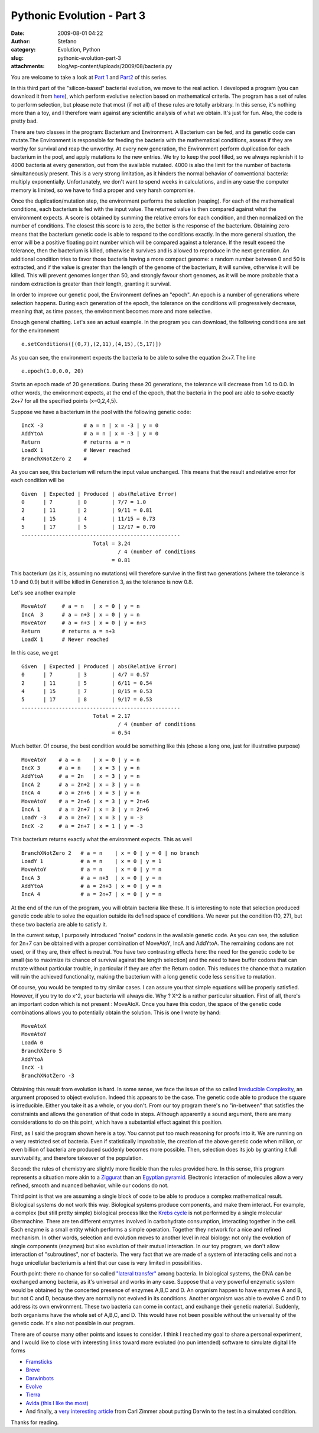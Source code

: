 Pythonic Evolution - Part 3
###########################
:date: 2009-08-01 04:22
:author: Stefano
:category: Evolution, Python
:slug: pythonic-evolution-part-3
:attachments: blog/wp-content/uploads/2009/08/bacteria.py

You are welcome to take a look at `Part
1 <http://forthescience.org/blog/2009/05/15/pythonic-evolution-part-1/>`_
and
`Part2 <http://forthescience.org/blog/2009/05/23/pythonic-evolution-part-2/>`_
of this series.

In this third part of the "silicon-based" bacterial evolution, we move
to the real action. I developed a program (you can download it from
`here <http://forthescience.org/blog/wp-content/uploads/2009/08/bacteria.py>`_),
which perform evolutive selection based on mathematical criteria. The
program has a set of rules to perform selection, but please note that
most (if not all) of these rules are totally arbitrary. In this sense,
it's nothing more than a toy, and I therefore warn against any
scientific analysis of what we obtain. It's just for fun. Also, the code
is pretty bad.

There are two classes in the program: Bacterium and Environment. A
Bacterium can be fed, and its genetic code can mutate.The Environment is
responsible for feeding the bacteria with the mathematical conditions,
assess if they are worthy for survival and reap the unworthy. At every
new generation, the Environment perform duplication for each bacterium
in the pool, and apply mutations to the new entries. We try to keep the
pool filled, so we always replenish it to 4000 bacteria at every
generation, out from the available mutated. 4000 is also the limit for
the number of bacteria simultaneously present. This is a very strong
limitation, as it hinders the normal behavior of conventional bacteria:
multiply exponentially. Unfortunately, we don't want to spend weeks in
calculations, and in any case the computer memory is limited, so we have
to find a proper and very harsh compromise.

Once the duplication/mutation step, the environment performs the
selection (reaping). For each of the mathematical conditions, each
bacterium is fed with the input value. The returned value is then
compared against what the environment expects. A score is obtained by
summing the relative errors for each condition, and then normalized on
the number of conditions. The closest this score is to zero, the better
is the response of the bacterium. Obtaining zero means that the
bacterium genetic code is able to respond to the conditions exactly. In
the more general situation, the error will be a positive floating point
number which will be compared against a tolerance. If the result exceed
the tolerance, then the bacterium is killed, otherwise it survives and
is allowed to reproduce in the next generation. An additional condition
tries to favor those bacteria having a more compact genome: a random
number between 0 and 50 is extracted, and if the value is greater than
the length of the genome of the bacterium, it will survive, otherwise it
will be killed. This will prevent genomes longer than 50, and strongly
favour short genomes, as it will be more probable that a random
extraction is greater than their length, granting it survival.

In order to improve our genetic pool, the Environment defines an
"epoch". An epoch is a number of generations where selection happens.
During each generation of the epoch, the tolerance on the conditions
will progressively decrease, meaning that, as time passes, the
environment becomes more and more selective.

Enough general chatting. Let's see an actual example. In the program you
can download, the following conditions are set for the environment

::

    e.setConditions([(0,7),(2,11),(4,15),(5,17)])

As you can see, the environment expects the bacteria to be able to solve
the equation 2x+7. The line

::

    e.epoch(1.0,0.0, 20)

Starts an epoch made of 20 generations. During these 20 generations, the
tolerance will decrease from 1.0 to 0.0. In other words, the environment
expects, at the end of the epoch, that the bacteria in the pool are able
to solve exactly 2x+7 for all the specified points (x=0,2,4,5).

Suppose we have a bacterium in the pool with the following genetic code:

::

    IncX -3             # a = n | x = -3 | y = 0
    AddYtoA             # a = n | x = -3 | y = 0
    Return              # returns a = n
    LoadX 1             # Never reached
    BranchXNotZero 2    #

As you can see, this bacterium will return the input value unchanged.
This means that the result and relative error for each condition will be

::

    Given  | Expected | Produced | abs(Relative Error)
    0      | 7        | 0        | 7/7 = 1.0
    2      | 11       | 2        | 9/11 = 0.81
    4      | 15       | 4        | 11/15 = 0.73
    5      | 17       | 5        | 12/17 = 0.70
    ---------------------------------------------------
                           Total = 3.24
                                   / 4 (number of conditions
                                 = 0.81

This bacterium (as it is, assuming no mutations) will therefore survive
in the first two generations (where the tolerance is 1.0 and 0.9) but it
will be killed in Generation 3, as the tolerance is now 0.8.

Let's see another example

::

    MoveAtoY     # a = n   | x = 0 | y = n
    IncA  3      # a = n+3 | x = 0 | y = n
    MoveAtoY     # a = n+3 | x = 0 | y = n+3
    Return       # returns a = n+3
    LoadX 1      # Never reached

In this case, we get

::

    Given  | Expected | Produced | abs(Relative Error)
    0      | 7        | 3        | 4/7 = 0.57
    2      | 11       | 5        | 6/11 = 0.54
    4      | 15       | 7        | 8/15 = 0.53
    5      | 17       | 8        | 9/17 = 0.53
    ---------------------------------------------------
                           Total = 2.17
                                   / 4 (number of conditions
                                 = 0.54

Much better. Of course, the best condition would be something like this
(chose a long one, just for illustrative purpose)

::

    MoveAtoY    # a = n    | x = 0 | y = n
    IncX 3      # a = n    | x = 3 | y = n
    AddYtoA     # a = 2n   | x = 3 | y = n
    IncA 2      # a = 2n+2 | x = 3 | y = n
    IncA 4      # a = 2n+6 | x = 3 | y = n
    MoveAtoY    # a = 2n+6 | x = 3 | y = 2n+6
    IncA 1      # a = 2n+7 | x = 3 | y = 2n+6
    LoadY -3    # a = 2n+7 | x = 3 | y = -3
    IncX -2     # a = 2n+7 | x = 1 | y = -3

This bacterium returns exactly what the environment expects. This as
well

::

    BranchXNotZero 2   # a = n    | x = 0 | y = 0 | no branch
    LoadY 1            # a = n    | x = 0 | y = 1
    MoveAtoY           # a = n    | x = 0 | y = n
    IncA 3             # a = n+3  | x = 0 | y = n
    AddYtoA            # a = 2n+3 | x = 0 | y = n
    IncA 4             # a = 2n+7 | x = 0 | y = n

At the end of the run of the program, you will obtain bacteria like
these. It is interesting to note that selection produced genetic code
able to solve the equation outside its defined space of conditions. We
never put the condition (10, 27), but these two bacteria are able to
satisfy it.

In the current setup, I purposely introduced "noise" codons in the
available genetic code. As you can see, the solution for 2n+7 can be
obtained with a proper combination of MoveAtoY, IncA and AddYtoA. The
remaining codons are not used, or if they are, their effect is neutral.
You have two contrasting effects here: the need for the genetic code to
be small (so to maximize its chance of survival against the length
selection) and the need to have buffer codons that can mutate without
particular trouble, in particular if they are after the Return codon.
This reduces the chance that a mutation will ruin the achieved
functionality, making the bacterium with a long genetic code less
sensitive to mutation.

Of course, you would be tempted to try similar cases. I can assure you
that simple equations will be properly satisfied. However, if you try to
do x^2, your bacteria will always die. Why ? X^2 is a rather particular
situation. First of all, there's an important codon which is not present
: MoveAtoX. Once you have this codon, the space of the genetic code
combinations allows you to potentially obtain the solution. This is one
I wrote by hand:

::

    MoveAtoX
    MoveAtoY
    LoadA 0
    BranchXZero 5
    AddYtoA
    IncX -1
    BranchXNotZero -3

Obtaining this result from evolution is hard. In some sense, we face the
issue of the so called `Irreducible
Complexity <http://en.wikipedia.org/wiki/Irreducible_complexity>`_, an
argument proposed to object evolution. Indeed this appears to be the
case. The genetic code able to produce the square is irreducible. Either
you take it as a whole, or you don't. From our toy program there's no
"in-between" that satisfies the constraints and allows the generation of
that code in steps. Although apparently a sound argument, there are many
considerations to do on this point, which have a substantial effect
against this position.

First, as I said the program shown here is a toy. You cannot put too
much reasoning for proofs into it. We are running on a very restricted
set of bacteria. Even if statistically improbable, the creation of the
above genetic code when million, or even billion of bacteria are
produced suddenly becomes more possible. Then, selection does its job by
granting it full survivability, and therefore takeover of the
population.

Second: the rules of chemistry are slightly more flexible than the rules
provided here. In this sense, this program represents a situation more
akin to a
`Ziggurat <http://upload.wikimedia.org/wikipedia/en/4/4d/Sacramento-river-bank-pyramid-20.4.jpg>`_
than an `Egyptian
pyramid <http://upload.wikimedia.org/wikipedia/commons/e/e3/Kheops-Pyramid.jpg>`_.
Electronic interaction of molecules allow a very refined, smooth and
nuanced behavior, while our codons do not.

Third point is that we are assuming a single block of code to be able to
produce a complex mathematical result. Biological systems do not work
this way. Biological systems produce components, and make them interact.
For example, a complex (but still pretty simple) biological process like
the `Krebs
cycle <http://upload.wikimedia.org/wikipedia/commons/0/0b/Citric_acid_cycle_with_aconitate_2.svg>`_
is not performed by a single molecular übermachine. There are ten
different enzymes involved in carbohydrate consumption, interacting
together in the cell. Each enzyme is a small entity which performs a
simple operation. Together they network for a nice and refined
mechanism. In other words, selection and evolution moves to another
level in real biology: not only the evolution of single components
(enzymes) but also evolution of their mutual interaction. In our toy
program, we don't allow interaction of "subroutines", nor of bacteria.
The very fact that we are made of a system of interacting cells and not
a huge unicellular bacterium is a hint that our case is very limited in
possibilities.

Fourth point: there no chance for so called `"lateral
transfer" <http://en.wikipedia.org/wiki/Horizontal_gene_transfer>`_
among bacteria. In biological systems, the DNA can be exchanged among
bacteria, as it's universal and works in any case. Suppose that a very
powerful enzymatic system would be obtained by the concerted presence of
enzymes A,B,C and D. An organism happen to have enzymes A and B, but not
C and D, because they are normally not evolved in its conditions.
Another organism was able to evolve C and D to address its own
environment. These two bacteria can come in contact, and exchange their
genetic material. Suddenly, both organisms have the whole set of A,B,C,
and D. This would have not been possible without the universality of the
genetic code. It's also not possible in our program.

There are of course many other points and issues to consider. I think I
reached my goal to share a personal experiment, and I would like to
close with interesting links toward more evoluted (no pun intended)
software to simulate digital life forms

-  `Framsticks <http://en.wikipedia.org/wiki/Framsticks>`_
-  `Breve <http://en.wikipedia.org/wiki/Breve_%28software%29>`_
-  `Darwinbots <http://en.wikipedia.org/wiki/Darwinbots>`_
-  `Evolve <http://en.wikipedia.org/wiki/Evolve_4.0>`_
-  `Tierra <http://en.wikipedia.org/wiki/Tierra_%28computer_simulation%29>`_
-  `Avida (this I like the most) <http://en.wikipedia.org/wiki/Avida>`_
-  And finally, a `very interesting
   article <http://carlzimmer.com/articles/2005.php?subaction=showfull&id=1177184710&ucat=8>`_
   from Carl Zimmer about putting Darwin to the test in a simulated
   condition.

Thanks for reading.
